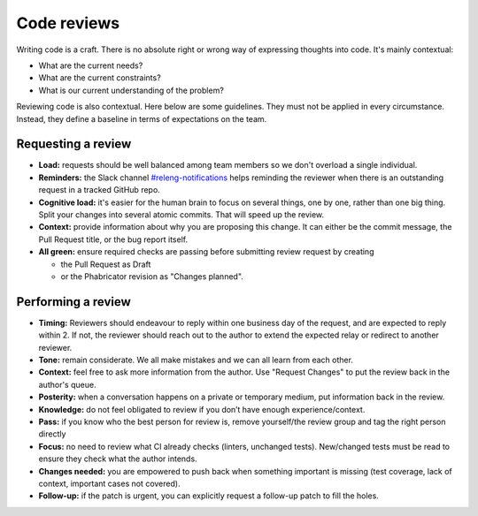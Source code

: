 ============
Code reviews
============

Writing code is a craft. There is no absolute right or wrong way of expressing thoughts into code. It's mainly contextual:

- What are the current needs?
- What are the current constraints?
- What is our current understanding of the problem?

Reviewing code is also contextual. Here below are some guidelines. They must not be applied in every circumstance. Instead, they define a baseline in terms of expectations on the team.

Requesting a review
===================

- **Load:** requests should be well balanced among team members so we don't overload a single individual.
- **Reminders:** the Slack channel `#releng-notifications <https://app.slack.com/client/T027LFU12/CN77C0BUG>`__ helps reminding the reviewer when there is an outstanding request in a tracked GitHub repo.
- **Cognitive load:** it's easier for the human brain to focus on several things, one by one, rather than one big thing. Split your changes into several atomic commits. That will speed up the review.
- **Context:** provide information about why you are proposing this change. It can either be the commit message, the Pull Request title, or the bug report itself.
- **All green:** ensure required checks are passing before submitting review request by creating

  - the Pull Request as Draft
  - or the Phabricator revision as "Changes planned".


Performing a review
===================

- **Timing:** Reviewers should endeavour to reply within one business day of the request, and are expected to reply within 2. If not, the reviewer should reach out to the author to extend the expected relay or redirect to another reviewer.
- **Tone:** remain considerate. We all make mistakes and we can all learn from each other.
- **Context:** feel free to ask more information from the author. Use "Request Changes" to put the review back in the author's queue.
- **Posterity:** when a conversation happens on a private or temporary medium, put information back in the review.
- **Knowledge:** do not feel obligated to review if you don’t have enough experience/context.
- **Pass:** if you know who the best person for review is, remove yourself/the review group and tag the right person directly
- **Focus:** no need to review what CI already checks (linters, unchanged tests). New/changed tests must be read to ensure they check what the author intends.
- **Changes needed:** you are empowered to push back when something important is missing (test coverage, lack of context, important cases not covered).
- **Follow-up:** if the patch is urgent, you can explicitly request a follow-up patch to fill the holes.
